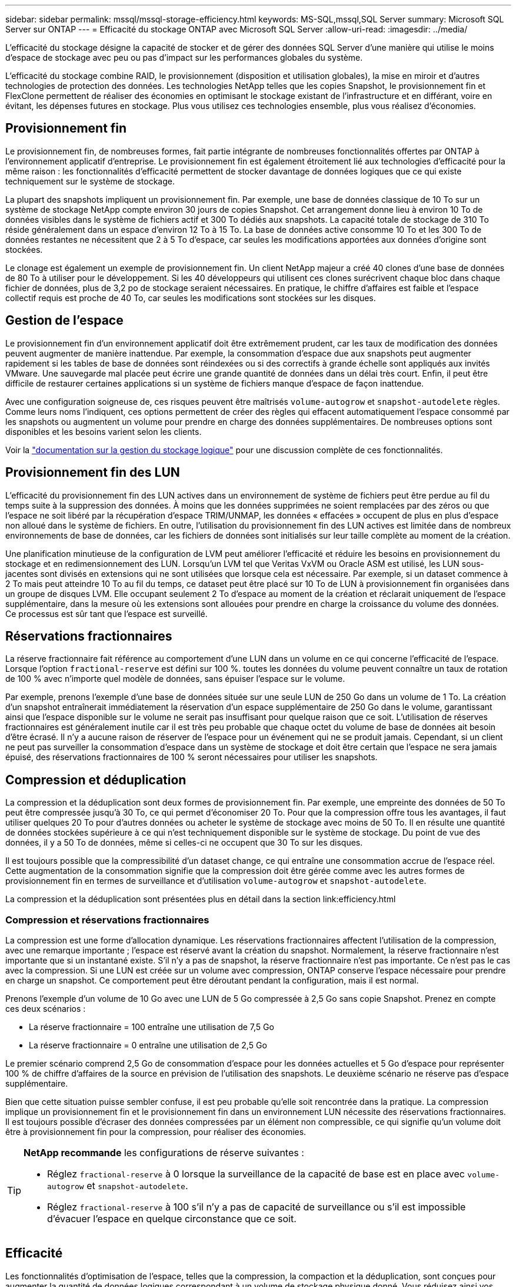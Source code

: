 ---
sidebar: sidebar 
permalink: mssql/mssql-storage-efficiency.html 
keywords: MS-SQL,mssql,SQL Server 
summary: Microsoft SQL Server sur ONTAP 
---
= Efficacité du stockage ONTAP avec Microsoft SQL Server
:allow-uri-read: 
:imagesdir: ../media/


[role="lead"]
L'efficacité du stockage désigne la capacité de stocker et de gérer des données SQL Server d'une manière qui utilise le moins d'espace de stockage avec peu ou pas d'impact sur les performances globales du système.

L'efficacité du stockage combine RAID, le provisionnement (disposition et utilisation globales), la mise en miroir et d'autres technologies de protection des données. Les technologies NetApp telles que les copies Snapshot, le provisionnement fin et FlexClone permettent de réaliser des économies en optimisant le stockage existant de l'infrastructure et en différant, voire en évitant, les dépenses futures en stockage. Plus vous utilisez ces technologies ensemble, plus vous réalisez d'économies.



== Provisionnement fin

Le provisionnement fin, de nombreuses formes, fait partie intégrante de nombreuses fonctionnalités offertes par ONTAP à l'environnement applicatif d'entreprise. Le provisionnement fin est également étroitement lié aux technologies d'efficacité pour la même raison : les fonctionnalités d'efficacité permettent de stocker davantage de données logiques que ce qui existe techniquement sur le système de stockage.

La plupart des snapshots impliquent un provisionnement fin. Par exemple, une base de données classique de 10 To sur un système de stockage NetApp compte environ 30 jours de copies Snapshot. Cet arrangement donne lieu à environ 10 To de données visibles dans le système de fichiers actif et 300 To dédiés aux snapshots. La capacité totale de stockage de 310 To réside généralement dans un espace d'environ 12 To à 15 To. La base de données active consomme 10 To et les 300 To de données restantes ne nécessitent que 2 à 5 To d'espace, car seules les modifications apportées aux données d'origine sont stockées.

Le clonage est également un exemple de provisionnement fin. Un client NetApp majeur a créé 40 clones d'une base de données de 80 To à utiliser pour le développement. Si les 40 développeurs qui utilisent ces clones surécrivent chaque bloc dans chaque fichier de données, plus de 3,2 po de stockage seraient nécessaires. En pratique, le chiffre d'affaires est faible et l'espace collectif requis est proche de 40 To, car seules les modifications sont stockées sur les disques.



== Gestion de l'espace

Le provisionnement fin d'un environnement applicatif doit être extrêmement prudent, car les taux de modification des données peuvent augmenter de manière inattendue. Par exemple, la consommation d'espace due aux snapshots peut augmenter rapidement si les tables de base de données sont réindexées ou si des correctifs à grande échelle sont appliqués aux invités VMware. Une sauvegarde mal placée peut écrire une grande quantité de données dans un délai très court. Enfin, il peut être difficile de restaurer certaines applications si un système de fichiers manque d'espace de façon inattendue.

Avec une configuration soigneuse de, ces risques peuvent être maîtrisés `volume-autogrow` et `snapshot-autodelete` règles. Comme leurs noms l'indiquent, ces options permettent de créer des règles qui effacent automatiquement l'espace consommé par les snapshots ou augmentent un volume pour prendre en charge des données supplémentaires. De nombreuses options sont disponibles et les besoins varient selon les clients.

Voir la link:https://docs.netapp.com/us-en/ontap/volumes/index.html["documentation sur la gestion du stockage logique"] pour une discussion complète de ces fonctionnalités.



== Provisionnement fin des LUN

L'efficacité du provisionnement fin des LUN actives dans un environnement de système de fichiers peut être perdue au fil du temps suite à la suppression des données. À moins que les données supprimées ne soient remplacées par des zéros ou que l'espace ne soit libéré par la récupération d'espace TRIM/UNMAP, les données « effacées » occupent de plus en plus d'espace non alloué dans le système de fichiers. En outre, l'utilisation du provisionnement fin des LUN actives est limitée dans de nombreux environnements de base de données, car les fichiers de données sont initialisés sur leur taille complète au moment de la création.

Une planification minutieuse de la configuration de LVM peut améliorer l'efficacité et réduire les besoins en provisionnement du stockage et en redimensionnement des LUN. Lorsqu'un LVM tel que Veritas VxVM ou Oracle ASM est utilisé, les LUN sous-jacentes sont divisés en extensions qui ne sont utilisées que lorsque cela est nécessaire. Par exemple, si un dataset commence à 2 To mais peut atteindre 10 To au fil du temps, ce dataset peut être placé sur 10 To de LUN à provisionnement fin organisées dans un groupe de disques LVM. Elle occupant seulement 2 To d'espace au moment de la création et réclarait uniquement de l'espace supplémentaire, dans la mesure où les extensions sont allouées pour prendre en charge la croissance du volume des données. Ce processus est sûr tant que l'espace est surveillé.



== Réservations fractionnaires

La réserve fractionnaire fait référence au comportement d'une LUN dans un volume en ce qui concerne l'efficacité de l'espace. Lorsque l'option `fractional-reserve` est défini sur 100 %. toutes les données du volume peuvent connaître un taux de rotation de 100 % avec n'importe quel modèle de données, sans épuiser l'espace sur le volume.

Par exemple, prenons l'exemple d'une base de données située sur une seule LUN de 250 Go dans un volume de 1 To. La création d'un snapshot entraînerait immédiatement la réservation d'un espace supplémentaire de 250 Go dans le volume, garantissant ainsi que l'espace disponible sur le volume ne serait pas insuffisant pour quelque raison que ce soit. L'utilisation de réserves fractionnaires est généralement inutile car il est très peu probable que chaque octet du volume de base de données ait besoin d'être écrasé. Il n'y a aucune raison de réserver de l'espace pour un événement qui ne se produit jamais. Cependant, si un client ne peut pas surveiller la consommation d'espace dans un système de stockage et doit être certain que l'espace ne sera jamais épuisé, des réservations fractionnaires de 100 % seront nécessaires pour utiliser les snapshots.



== Compression et déduplication

La compression et la déduplication sont deux formes de provisionnement fin. Par exemple, une empreinte des données de 50 To peut être compressée jusqu'à 30 To, ce qui permet d'économiser 20 To. Pour que la compression offre tous les avantages, il faut utiliser quelques 20 To pour d'autres données ou acheter le système de stockage avec moins de 50 To. Il en résulte une quantité de données stockées supérieure à ce qui n'est techniquement disponible sur le système de stockage. Du point de vue des données, il y a 50 To de données, même si celles-ci ne occupent que 30 To sur les disques.

Il est toujours possible que la compressibilité d'un dataset change, ce qui entraîne une consommation accrue de l'espace réel. Cette augmentation de la consommation signifie que la compression doit être gérée comme avec les autres formes de provisionnement fin en termes de surveillance et d'utilisation `volume-autogrow` et `snapshot-autodelete`.

La compression et la déduplication sont présentées plus en détail dans la section link:efficiency.html



=== Compression et réservations fractionnaires

La compression est une forme d'allocation dynamique. Les réservations fractionnaires affectent l'utilisation de la compression, avec une remarque importante ; l'espace est réservé avant la création du snapshot. Normalement, la réserve fractionnaire n'est importante que si un instantané existe. S'il n'y a pas de snapshot, la réserve fractionnaire n'est pas importante. Ce n'est pas le cas avec la compression. Si une LUN est créée sur un volume avec compression, ONTAP conserve l'espace nécessaire pour prendre en charge un snapshot. Ce comportement peut être déroutant pendant la configuration, mais il est normal.

Prenons l'exemple d'un volume de 10 Go avec une LUN de 5 Go compressée à 2,5 Go sans copie Snapshot. Prenez en compte ces deux scénarios :

* La réserve fractionnaire = 100 entraîne une utilisation de 7,5 Go
* La réserve fractionnaire = 0 entraîne une utilisation de 2,5 Go


Le premier scénario comprend 2,5 Go de consommation d'espace pour les données actuelles et 5 Go d'espace pour représenter 100 % de chiffre d'affaires de la source en prévision de l'utilisation des snapshots. Le deuxième scénario ne réserve pas d'espace supplémentaire.

Bien que cette situation puisse sembler confuse, il est peu probable qu'elle soit rencontrée dans la pratique. La compression implique un provisionnement fin et le provisionnement fin dans un environnement LUN nécessite des réservations fractionnaires. Il est toujours possible d'écraser des données compressées par un élément non compressible, ce qui signifie qu'un volume doit être à provisionnement fin pour la compression, pour réaliser des économies.

[TIP]
====
*NetApp recommande* les configurations de réserve suivantes :

* Réglez `fractional-reserve` à 0 lorsque la surveillance de la capacité de base est en place avec `volume-autogrow` et `snapshot-autodelete`.
* Réglez `fractional-reserve` à 100 s'il n'y a pas de capacité de surveillance ou s'il est impossible d'évacuer l'espace en quelque circonstance que ce soit.


====


== Efficacité

Les fonctionnalités d'optimisation de l'espace, telles que la compression, la compaction et la déduplication, sont conçues pour augmenter la quantité de données logiques correspondant à un volume de stockage physique donné. Vous réduisez ainsi vos coûts et vos frais de gestion.

À un niveau élevé, la compression est un processus mathématique qui permet de détecter et d'encoder des modèles de données de manière à réduire les besoins en espace. En revanche, la déduplication détecte les blocs de données répétés et supprime les copies parasites. La compaction permet à plusieurs blocs logiques de données de partager le même bloc physique sur le support.



== Compression

Avant la disponibilité des systèmes de stockage 100 % Flash, la compression basée sur les baies était d'une valeur limitée, car la plupart des charges de travail exigeantes en E/S nécessitaient un très grand nombre de piles pour obtenir une performance acceptable. Les systèmes de stockage contenaient invariablement beaucoup plus de capacité que nécessaire, ce qui a pour effet d'augmenter le nombre de disques. La situation a changé avec la montée du stockage Solid-State. Il n'est plus nécessaire de surprovisionner des disques uniquement pour obtenir de bonnes performances. L'espace disque d'un système de stockage peut être adapté aux besoins réels en termes de capacité.

La capacité accrue des disques SSD en termes d'IOPS permet presque toujours de réaliser des économies par rapport aux disques rotatifs. Toutefois, la compression peut réaliser davantage d'économies en augmentant la capacité effective des supports SSD.

Il existe plusieurs façons de compresser les données. De nombreuses bases de données incluent leurs propres fonctionnalités de compression, mais ce phénomène est rarement observé dans les environnements clients. La raison en est généralement la pénalité de performance pour un *changement* de données compressées, plus il y a souvent des coûts de licence élevés. Enfin, il y a les conséquences globales sur les performances des opérations des bases de données. Il est peu judicieux de payer un coût de licence par processeur élevé pour un processeur qui effectue la compression et la décompression des données plutôt que le véritable travail de base de données. Une meilleure option consiste à décharger la tâche de compression sur le système de stockage.



=== Compression adaptative

La compression adaptative a été testée en profondeur avec des charges de travail exigeantes sans effet sur les performances, même dans un environnement 100 % Flash où la latence se mesure en microsecondes. Certains clients ont même signalé une augmentation des performances due à l'utilisation de la compression, car les données restent compressées dans le cache, augmentant ainsi la quantité de cache disponible dans un contrôleur.

ONTAP gère les blocs physiques dans des unités de 4 Ko. La compression adaptative utilise une taille de bloc de compression par défaut de 8 Ko, ce qui signifie que les données sont compressées dans des unités de 8 Ko. La taille de bloc de 8 Ko la plus utilisée par les bases de données relationnelles est donc identique. Les algorithmes de compression deviennent plus efficaces avec la compression d'un volume croissant de données. Une taille de bloc de compression de 32 Ko serait plus compacte qu'une unité de bloc de compression de 8 Ko. Cela signifie que la compression adaptative utilisant une taille de bloc de 8 Ko par défaut entraîne des taux d'efficacité légèrement inférieurs, mais qu'une taille de bloc de compression inférieure présente également des avantages considérables. Les charges de travail de la base de données incluent une grande quantité d'activités de remplacement. Le remplacement d'un bloc de données de 32 Ko compressé de 8 Ko nécessite la lecture de l'intégralité des 32 Ko de données logiques, leur décompression, la mise à jour de la région de 8 Ko requise, la recompression, puis l'écriture de la totalité des 32 Ko sur les disques. Cette opération est très coûteuse pour un système de stockage. En effet, certaines baies de stockage concurrentes, basées sur des blocs de compression plus volumineux, affectent également considérablement les performances des charges de travail de la base de données.


NOTE: La taille de bloc utilisée par la compression adaptative peut être augmentée jusqu'à 32 Ko. Cela peut améliorer l'efficacité du stockage et doit être envisagé pour les fichiers de repos tels que les journaux d'archivage et les fichiers de sauvegarde lorsqu'une quantité importante de ces données est stockée sur la baie. Dans certains cas, les bases de données actives qui utilisent une taille de bloc de 16 ou 32 Ko peuvent également tirer parti de l'augmentation de la taille de bloc de la compression adaptative pour qu'elle corresponde. Consultez un représentant NetApp ou partenaire pour savoir si cette solution convient à votre charge de travail.


CAUTION: Les tailles de bloc de compression supérieures à 8 Ko ne doivent pas être utilisées avec la déduplication sur les destinations de sauvegarde en streaming. Les petites modifications apportées aux données sauvegardées affectent la fenêtre de compression de 32 Ko. Si la fenêtre change, les données compressées obtenues diffèrent dans l'ensemble du fichier. La déduplication a lieu après la compression, ce qui signifie que le moteur de déduplication voit chaque sauvegarde compressée différemment. Si la déduplication des sauvegardes en continu (comme Oracle RMAN) est requise, seule une compression adaptative de bloc de 8 Ko doit être utilisée. Il est préférable d'utiliser la compression adaptative, car elle fonctionne à des blocs de taille réduite sans perturber l'efficacité de la déduplication. Pour des raisons similaires, la compression côté hôte interfère également avec l'efficacité de la déduplication.



=== Efficacité du stockage sensible à la température

L'efficacité du stockage sensible à la température (TSSE) est disponible dans ONTAP 9.8 et versions ultérieures. Elle repose sur des cartes thermiques d'accès aux blocs pour identifier les blocs peu utilisés et les compresser avec une efficacité accrue.



=== Alignement de compression

La compression adaptative dans un environnement de base de données nécessite un certain respect de l'alignement des blocs de compression. Cela ne préoccupe que les données soumises à des écrasements aléatoires de blocs très spécifiques. Cette approche est similaire à l'alignement global du système de fichiers, où le début d'un système de fichiers doit être aligné sur une limite de périphérique de 4 Ko et la taille de bloc d'un système de fichiers doit être un multiple de 4 Ko.

Par exemple, une écriture de 8 Ko dans un fichier est compressée uniquement si elle s'aligne sur une limite de 8 Ko dans le système de fichiers lui-même. Ce point signifie qu'il doit figurer sur le premier 8 Ko du fichier, le deuxième 8 Ko du fichier, etc. Les données telles que les sauvegardes RMAN ou les journaux d'archivage sont des opérations écrites de manière séquentielle couvrant plusieurs blocs, qui sont toutes compressées. Par conséquent, il n'est pas nécessaire de considérer l'alignement. Le seul modèle d'E/S préoccupant est l'écrasement aléatoire des fichiers.



==== NFS

NFS permet d'aligner les E/S de fichiers. Chaque bloc d'un fichier est aligné par rapport au début du fichier.



==== SAN

Les environnements SAN nécessitent que les données soient alignées sur une limite de 8 Ko pour une compression optimale. Il existe deux aspects de l'alignement pour SAN : le LUN et le système de fichiers. La LUN doit être configurée en tant que périphérique de disque entier (pas de partition) ou avec une partition alignée sur une limite de 8 Ko.


NOTE: Reportez-vous aux sections sur le provisionnement fin pour une explication de l'interaction entre la compression et la réservation fractionnaire.



== Compaction

La compaction est une technologie intégrée à ONTAP qui améliore l'efficacité de la compression. Comme indiqué précédemment, la compression adaptative à elle seule permet d'économiser 2:1 au maximum, car elle se limite au stockage d'une E/S de 8 Ko dans un bloc WAFL de 4 Ko. Les méthodes de compression avec des blocs de taille supérieure améliorent l'efficacité. Cependant, elles ne conviennent pas aux données soumises à des remplacements de blocs de petite taille. La décompression d'unités de données de 32 Ko, la mise à jour d'une partie de 8 Ko, la recompression et l'écriture sur les disques entraînent une surcharge.

La compaction des données permet de stocker plusieurs blocs logiques dans des blocs physiques. Par exemple, une base de données avec des données fortement compressibles comme des blocs texte ou partiellement pleins peut être compressée de 8 Ko à 1 Ko. Sans compaction, 1 Ko de données occuperaient toujours un bloc complet de 4 Ko. La compaction des données à la volée permet de stocker 1 Ko de données compressées dans un espace physique de seulement 1 Ko, parallèlement à d'autres données compressées. Il ne s'agit pas d'une technologie de compression. Il s'agit simplement d'un moyen plus efficace d'allouer de l'espace sur les disques et, par conséquent, il ne doit pas créer d'effet détectable sur les performances.

Le degré d'économie obtenu varie. En général, les données déjà compressées ou chiffrées ne peuvent pas être compressées davantage et, par conséquent, la compaction de ces datasets ne peut pas être bénéfique. Les fichiers de données Oracle nouvellement initialisés qui ne contiennent que des métadonnées de bloc et des zéros compressent jusqu'à 80:1. Cela crée un très large éventail de possibilités.



== Déduplication

La déduplication permet de supprimer les tailles de bloc dupliquées d'un dataset. Par exemple, si le même bloc de 4 Ko existe dans 10 fichiers différents, la déduplication redirige ce bloc de 4 Ko au sein des 10 fichiers vers le même bloc physique de 4 Ko. Résultat : une amélioration de l'efficacité de ces données de 10:1.

Les données, telles que les LUN de démarrage invité VMware, se dédupliquent extrêmement bien, car elles sont constituées de plusieurs copies des mêmes fichiers du système d'exploitation. L'efficacité de 100:1 et plus ont été observées.

Certaines données ne contiennent pas de données dupliquées. Par exemple, un bloc Oracle contient un en-tête globalement unique à la base de données et une bande-annonce presque unique. Par conséquent, la déduplication d'une base de données Oracle permet rarement de réaliser plus de 1 % d'économies.

Dans quelques cas, des économies d'espace allant jusqu'à 15 % ont été observées pour les bases de données de 16 Ko et les blocs volumineux. La bande de 4 Ko initiale de chaque bloc contient l'en-tête unique dans le monde, et le bloc de 4 Ko final contient la remorque presque unique. Les blocs internes sont candidats à la déduplication, bien que dans la pratique cela soit presque entièrement attribué à la déduplication des données mises à zéro.

De nombreuses baies concurrentes prétendent être capables de dédupliquer des bases de données Oracle en présumant qu'une base de données est copiée à plusieurs reprises. Il est également possible d'utiliser la déduplication NetApp, mais ONTAP offre une meilleure option : la technologie FlexClone de NetApp. Le résultat final est le même : plusieurs copies d'une base de données Oracle qui partagent la plupart des blocs physiques sous-jacents sont créées. L'utilisation de FlexClone est bien plus efficace que de prendre le temps de copier les fichiers de données, puis de les dédupliquer. Il s'agit en effet de la non-duplication plutôt que de la déduplication, car un doublon n'est jamais créé à la première place.



== Efficacité et provisionnement fin

Les fonctions d'efficacité sont des formes de provisionnement fin. Par exemple, une LUN de 100 Go occupant un volume de 100 Go peut compresser à 50 Go. Aucune économie réelle n'est encore réalisée, car le volume est toujours de 100 Go. Le volume doit d'abord être réduit afin que l'espace économisé puisse être utilisé ailleurs sur le système. Si des modifications ultérieures de la LUN de 100 Go réduisent la taille des données compressibles, la LUN augmente et le volume pourrait se remplir.

Le provisionnement fin est fortement recommandé car il simplifie la gestion tout en améliorant la capacité exploitable avec les économies associées. La raison en est simple : les environnements Oracle incluent souvent beaucoup d'espace vide, un grand nombre de volumes et de LUN, ainsi que des données compressibles. Le provisionnement fin entraîne la réservation d'espace sur le stockage pour les volumes et les LUN au cas où un jour ils se traduirait par une saturation de 100 % et contiendraient des données non compressibles à 100 %. Il est peu probable que cela se produise. Le provisionnement fin permet de récupérer et d'utiliser cet espace ailleurs. Il permet également de gérer la capacité en fonction du système de stockage lui-même, plutôt que de nombreux volumes et LUN plus petits.

Certains clients préfèrent utiliser le provisionnement lourd, soit pour des charges de travail spécifiques, soit généralement en fonction de pratiques opérationnelles et d'approvisionnement établies.

*Attention :* si un volume est configuré en mode lourd, il faut veiller à désactiver complètement toutes les fonctions d'efficacité de ce volume, y compris la décompression et la suppression de la déduplication à l'aide du `sis undo` commande. Le volume ne doit pas apparaître dans `volume efficiency show` sortie. Si c'est le cas, le volume est encore partiellement configuré pour les fonctions d'efficacité. Par conséquent, les garanties de remplacement fonctionnent différemment, ce qui augmente le risque que les dépassements de configuration entraînent un manque inattendu d'espace du volume, ce qui entraîne des erreurs d'E/S de la base de données.



== Meilleures pratiques en matière d'efficacité

NetApp fournit les recommandations suivantes pour ONTAP 9 et versions ultérieures. Pour les versions ONTAP antérieures à ONTAP 9, veuillez contacter votre représentant NetApp.



=== AFF par défaut

Les volumes créés sur ONTAP et exécutés sur un système AFF 100 % Flash sont à allocation dynamique, avec l'activation de toutes les fonctionnalités d'efficacité à la volée. Bien que les bases de données Oracle ne bénéficient généralement pas de la déduplication et puissent inclure des données non compressibles, les paramètres par défaut conviennent néanmoins à la plupart des charges de travail. ONTAP est conçu pour traiter efficacement tous les types de données et de modèles d'E/S, qu'ils entraînent ou non des économies. Les valeurs par défaut ne doivent être modifiées que si les raisons sont parfaitement comprises et si un écart est bénéfique.



=== Recommandations générales

* Si les volumes et/ou les LUN ne sont pas à provisionnement fin, vous devez désactiver tous les paramètres d'efficacité car l'utilisation de ces fonctionnalités n'offre aucune économie et la combinaison du provisionnement lourd et de l'optimisation de l'espace peut provoquer des comportements inattendus, notamment des erreurs de manque d'espace.
* Si les données ne sont pas sujettes à des écrasements, par exemple avec des sauvegardes ou des journaux de transactions de base de données, vous pouvez atteindre une meilleure efficacité en activant TSSE avec une période de refroidissement faible.
* Certains fichiers peuvent contenir une quantité importante de données non compressibles, par exemple lorsque la compression est déjà activée au niveau de l'application, les fichiers sont cryptés. Si l'un de ces scénarios est vrai, envisagez de désactiver la compression pour permettre un fonctionnement plus efficace sur d'autres volumes contenant des données compressibles.
* N'utilisez pas la compression et la déduplication de 32 Ko pour les sauvegardes de bases de données. Voir la section « »<<Compression adaptative>>« » pour plus de détails.


SQL Server dispose également de fonctionnalités permettant de compresser et de gérer efficacement les données. SQL Server prend actuellement en charge deux types de compression de données : la compression de ligne et la compression de page.

La compression de ligne modifie le format de stockage des données. Par exemple, il change les entiers et les décimales au format de longueur variable au lieu de leur format natif de longueur fixe. Il remplace également les chaînes de caractères de longueur fixe par le format de longueur variable en éliminant les espaces vides. La compression de page implémente la compression de ligne et deux autres stratégies de compression (compression de préfixe et compression de dictionnaire). Vous trouverez plus de détails sur la compression de page dans link:https://learn.microsoft.com/en-us/sql/relational-databases/data-compression/page-compression-implementation?view=sql-server-ver16&redirectedfrom=MSDN["Mise en œuvre de la compression de page"^].

La compression des données est actuellement prise en charge dans les éditions entreprise, Développeur et évaluation de SQL Server 2008 et versions ultérieures. Bien que la compression puisse être effectuée par la base de données elle-même, elle est rarement observée dans un environnement SQL Server.

Voici les recommandations pour la gestion de l'espace pour les fichiers de données SQL Server

* Utiliser le provisionnement fin dans les environnements SQL Server pour améliorer l'utilisation de l'espace et réduire les besoins globaux en stockage lorsque la fonctionnalité de garantie d'espace est utilisée.
* Utilisez le croissance automatique dans la plupart des configurations de déploiement courantes, car l'administrateur du stockage ne doit contrôler l'utilisation de l'espace dans l'agrégat.
* Il est conseillé de ne pas activer la déduplication sur les volumes contenant des fichiers de données SQL Server, sauf si le volume contient plusieurs copies des mêmes données, telles que la restauration de la base de données à partir de sauvegardes sur un seul volume.




== Réclamations d'espace

La récupération d'espace peut être lancée régulièrement pour restaurer l'espace inutilisé d'une LUN. Avec SnapCenter, vous pouvez utiliser la commande PowerShell suivante pour démarrer la récupération d'espace.

[listing]
----
Invoke-SdHostVolumeSpaceReclaim -Path drive_path
----
Si vous devez exécuter la récupération d'espace, ce processus doit être exécuté pendant les périodes de faible activité car il consomme initialement des cycles sur l'hôte.
